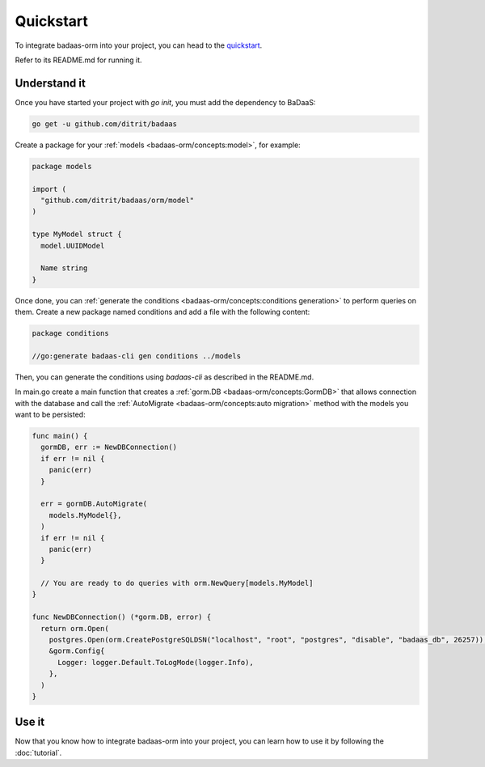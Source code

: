 ==============================
Quickstart
==============================

To integrate badaas-orm into your project, you can head to the 
`quickstart <https://github.com/ditrit/badaas-orm-quickstart>`_.

Refer to its README.md for running it.

Understand it
----------------------------------

Once you have started your project with `go init`, you must add the dependency to BaDaaS:

.. code-block:: bash

    go get -u github.com/ditrit/badaas

Create a package for your :ref:`models <badaas-orm/concepts:model>`, for example:

.. code-block:: go

  package models

  import (
    "github.com/ditrit/badaas/orm/model"
  )

  type MyModel struct {
    model.UUIDModel

    Name string
  }

Once done, you can :ref:`generate the conditions <badaas-orm/concepts:conditions generation>` 
to perform queries on them. 
Create a new package named conditions and add a file with the following content:

.. code-block:: go

  package conditions

  //go:generate badaas-cli gen conditions ../models

Then, you can generate the conditions using `badaas-cli` as described in the README.md.

In main.go create a main function that creates a :ref:`gorm.DB <badaas-orm/concepts:GormDB>`
that allows connection with the database and call the :ref:`AutoMigrate <badaas-orm/concepts:auto migration>` 
method with the models you want to be persisted:

.. code-block:: go

  func main() {
    gormDB, err := NewDBConnection()
    if err != nil {
      panic(err)
    }

    err = gormDB.AutoMigrate(
      models.MyModel{},
    )
    if err != nil {
      panic(err)
    }

    // You are ready to do queries with orm.NewQuery[models.MyModel]
  }

  func NewDBConnection() (*gorm.DB, error) {
    return orm.Open(
      postgres.Open(orm.CreatePostgreSQLDSN("localhost", "root", "postgres", "disable", "badaas_db", 26257)),
      &gorm.Config{
        Logger: logger.Default.ToLogMode(logger.Info),
      },
    )
  }

Use it
----------------------

Now that you know how to integrate badaas-orm into your project, 
you can learn how to use it by following the :doc:`tutorial`.
